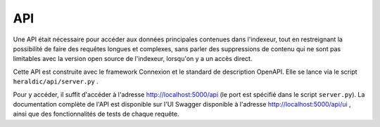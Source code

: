 API
===

Une API était nécessaire pour accéder aux données principales contenues dans l'indexeur, tout en restreignant la possibilité de faire des requêtes longues et complexes, sans parler des suppressions de contenu qui ne sont pas limitables avec la version open source de l'indexeur, lorsqu'on y a un accès direct.

Cette API est construite avec le framework Connexion et le standard de description OpenAPI. Elle se lance via le script ``heraldic/api/server.py`` .

Pour y accéder, il suffit d'accéder à l'adresse http://localhost:5000/api (le port est spécifié dans le script ``server.py``). La documentation complète de l'API est disponible sur l'UI Swagger disponible à l'adresse http://localhost:5000/api/ui , ainsi que des fonctionnalités de tests de chaque requête.



